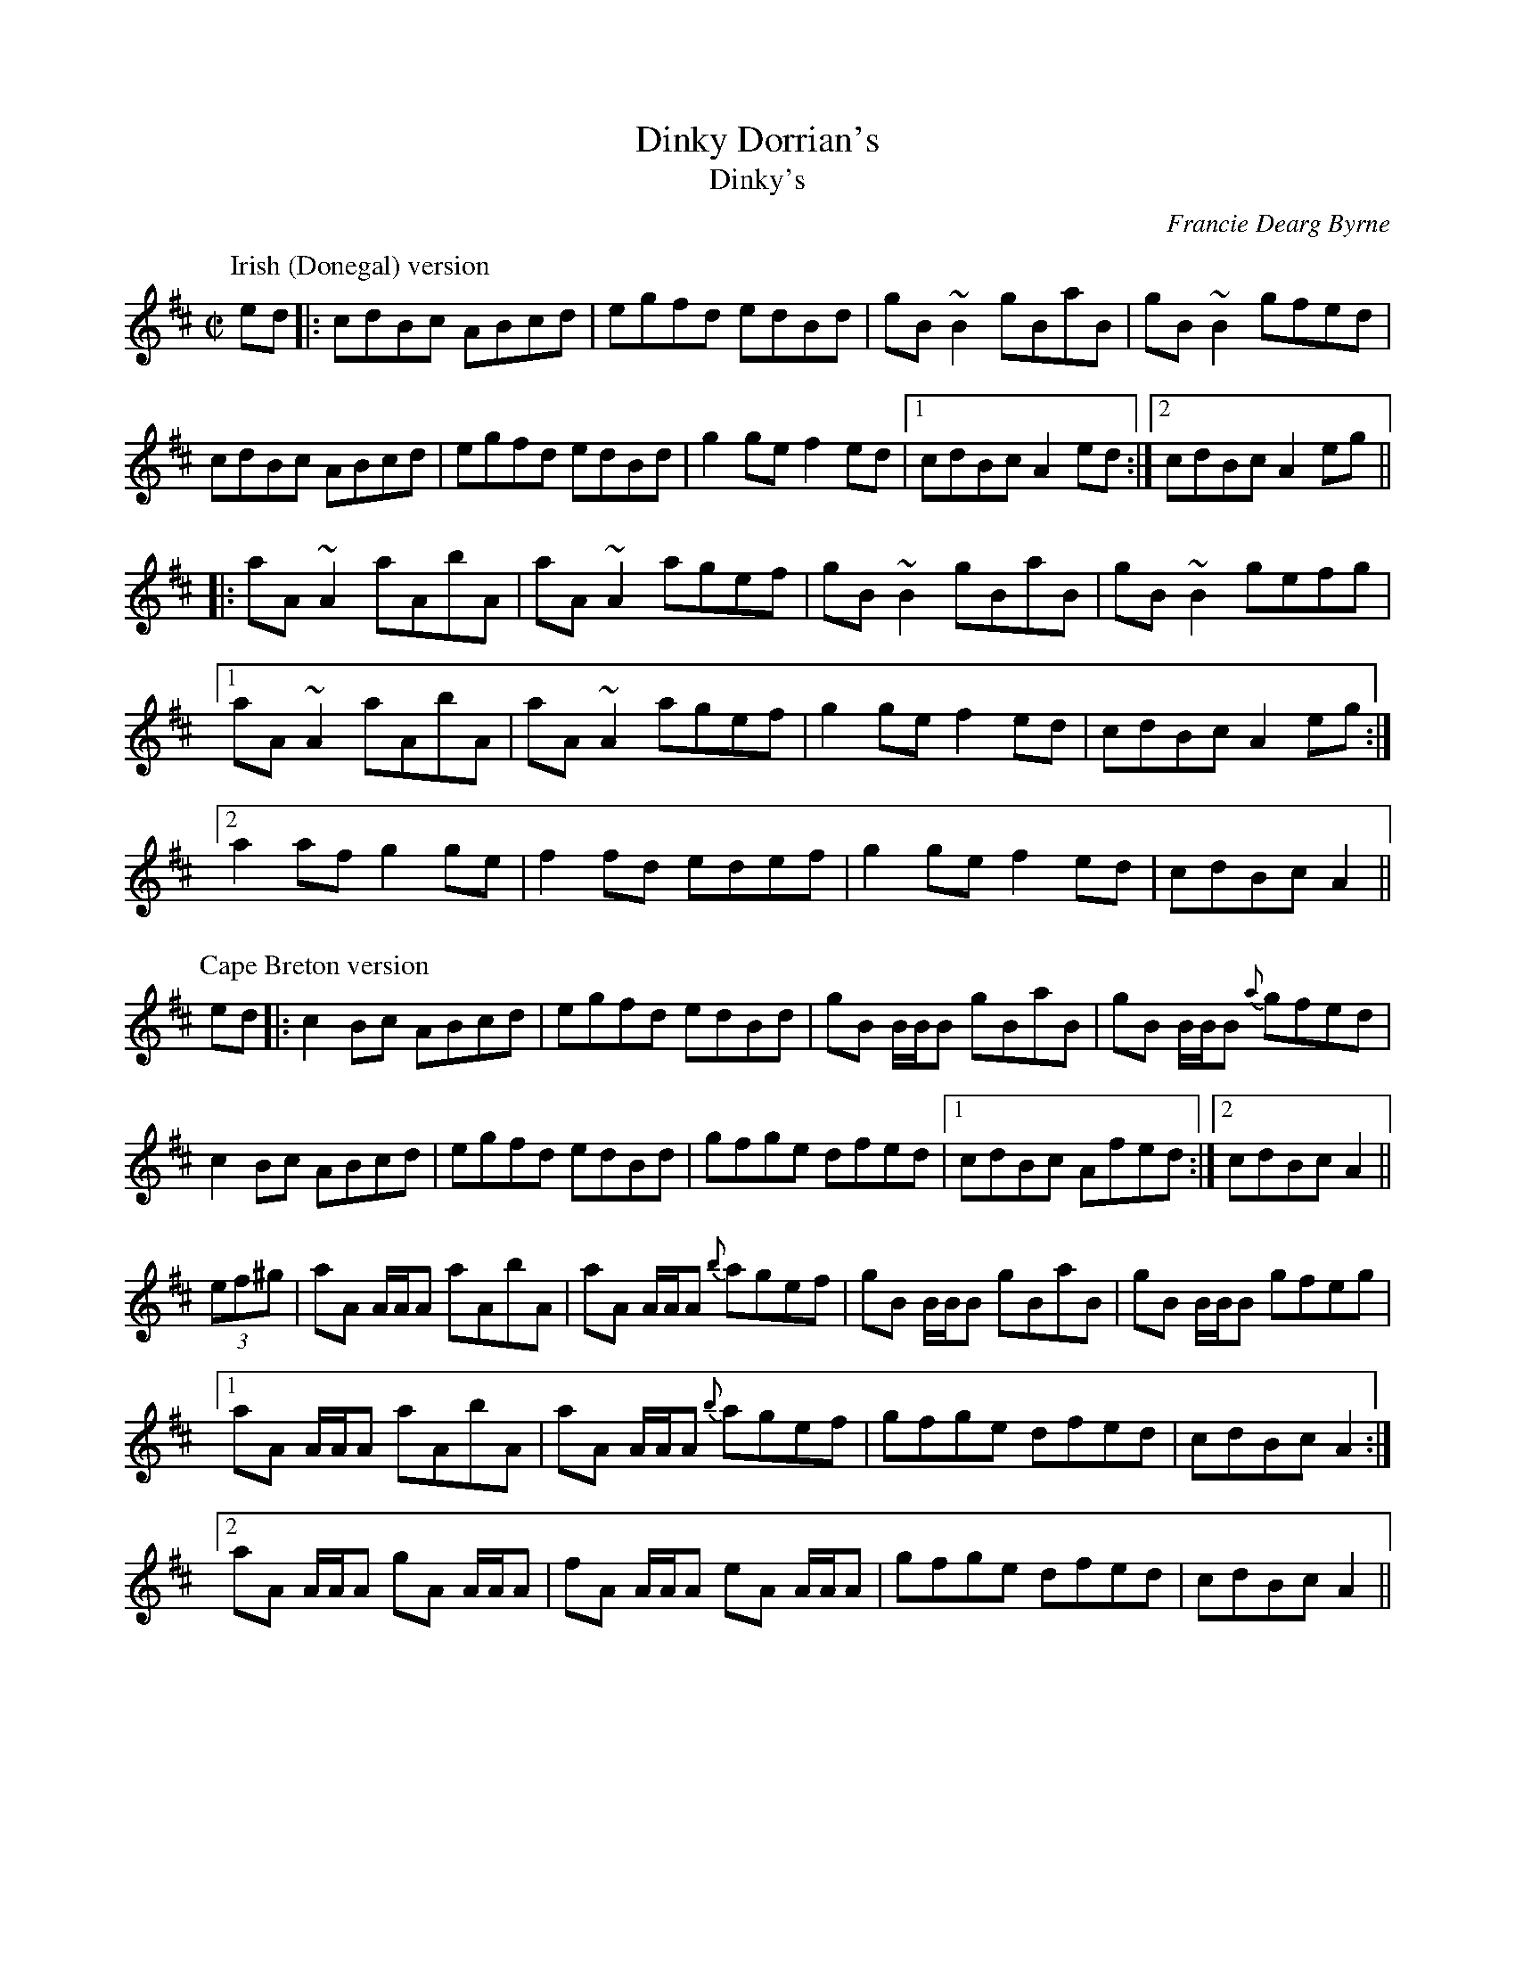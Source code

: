 X:49
T:Dinky Dorrian's
T:Dinky's
A:Ireland
C:Francie Dearg Byrne
R:reel
D:Altan: Horse with a Heart.
D:De Dannan: .
Z:Played both in Dmix and Amix. .
Z:id:hn-reel-97
M:C|
K:Amix
P:Irish (Donegal) version
ed|:cdBc ABcd|egfd edBd|gB~B2 gBaB|gB~B2 gfed|
cdBc ABcd|egfd edBd|g2ge f2ed|1 cdBc A2ed:|2 cdBc A2eg||
|:aA~A2 aAbA|aA~A2 agef|gB~B2 gBaB|gB~B2 gefg|
[1 aA~A2 aAbA|aA~A2 agef|g2ge f2ed|cdBc A2eg:|
[2 a2af g2ge|f2fd edef|g2ge f2ed|cdBc A2||
P:Cape Breton version
ed|:c2Bc ABcd|egfd edBd|gB B/B/B gBaB|gB B/B/B {a}gfed|
c2Bc ABcd|egfd edBd|gfge dfed|1 cdBc Afed:|2 cdBc A2||
(3ef^g |aA A/A/A aAbA|aA A/A/A {b}agef|gB B/B/B gBaB|gB B/B/B gfeg|
[1 aA A/A/A aAbA|aA A/A/A {b}agef|gfge dfed|cdBc A2 :|
[2 aA A/A/A gA A/A/A | fA A/A/A eA A/A/A | gfge dfed | cdBc A2 ||
